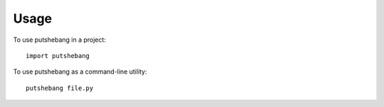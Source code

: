 =====
Usage
=====

To use putshebang in a project::

    import putshebang

To use putshebang as a command-line utility::

    putshebang file.py


